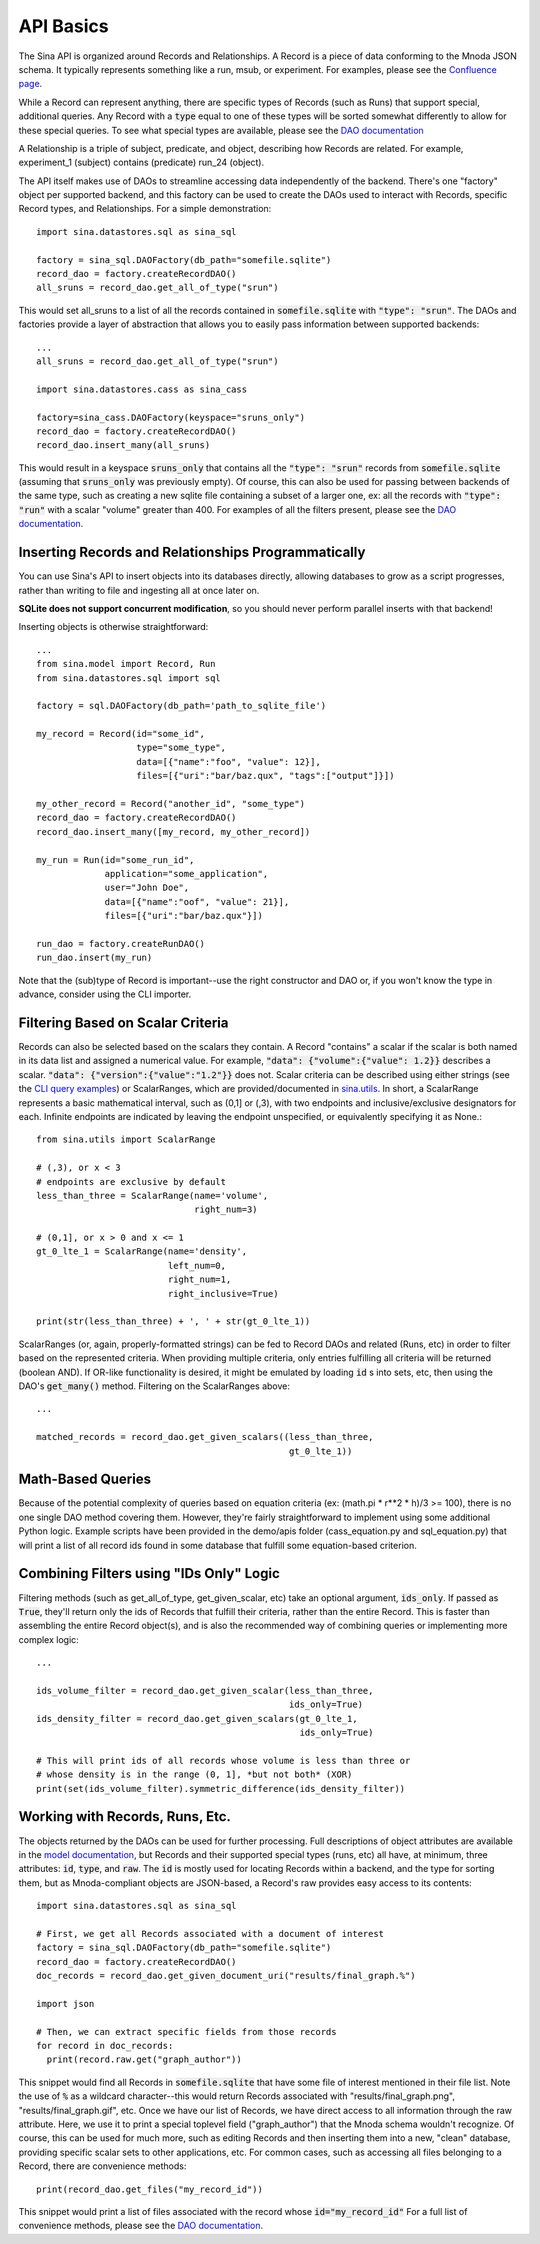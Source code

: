 API Basics
==========

The Sina API is organized around Records and Relationships. A Record is
a piece of data conforming to the Mnoda JSON schema. It typically represents
something like a run, msub, or experiment. For examples, please see the
`Confluence page <https://lc.llnl.gov/confluence/display/SIBO/Mnoda/>`_.

While a Record can represent anything, there are specific types of Records
(such as Runs) that support special, additional queries. Any Record with a
:code:`type` equal to one of these types will be sorted somewhat differently
to allow for these special queries. To see what special types are available, please see the
`DAO documentation <generated_docs/sina.dao.html>`__


A Relationship is a triple of subject, predicate, and object, describing how
Records are related. For example, experiment_1 (subject) contains (predicate) run_24 (object).


The API itself makes use of DAOs to streamline accessing data independently
of the backend. There's one "factory" object per supported backend, and this
factory can be used to create the DAOs used to interact with Records, specific
Record types, and Relationships. For a simple demonstration::

  import sina.datastores.sql as sina_sql

  factory = sina_sql.DAOFactory(db_path="somefile.sqlite")
  record_dao = factory.createRecordDAO()
  all_sruns = record_dao.get_all_of_type("srun")

This would set all_sruns to a list of all the records contained in
:code:`somefile.sqlite` with :code:`"type": "srun"`. The DAOs and factories
provide a layer of abstraction that allows you to easily pass information
between supported backends::

  ...
  all_sruns = record_dao.get_all_of_type("srun")

  import sina.datastores.cass as sina_cass

  factory=sina_cass.DAOFactory(keyspace="sruns_only")
  record_dao = factory.createRecordDAO()
  record_dao.insert_many(all_sruns)

This would result in a keyspace :code:`sruns_only` that contains all the :code:`"type": "srun"`
records from :code:`somefile.sqlite` (assuming that :code:`sruns_only` was previously
empty). Of course, this can also be used for passing between backends of
the same type, such as creating a new sqlite file containing a subset of a
larger one, ex: all the records with :code:`"type": "run"` with a scalar "volume" greater
than 400. For examples of all the filters present, please see the
`DAO documentation <generated_docs/sina.dao.html>`__.


Inserting Records and Relationships Programmatically
~~~~~~~~~~~~~~~~~~~~~~~~~~~~~~~~~~~~~~~~~~~~~~~~~~~~

You can use Sina's API to insert objects into its databases directly, allowing
databases to grow as a script progresses, rather than writing to file and
ingesting all at once later on.

**SQLite does not support concurrent modification**, so you should never
perform parallel inserts with that backend!

Inserting objects is otherwise straightforward::

  ...
  from sina.model import Record, Run
  from sina.datastores.sql import sql

  factory = sql.DAOFactory(db_path='path_to_sqlite_file')

  my_record = Record(id="some_id",
                     type="some_type",
                     data=[{"name":"foo", "value": 12}],
                     files=[{"uri":"bar/baz.qux", "tags":["output"]}])

  my_other_record = Record("another_id", "some_type")
  record_dao = factory.createRecordDAO()
  record_dao.insert_many([my_record, my_other_record])

  my_run = Run(id="some_run_id",
               application="some_application",
               user="John Doe",
               data=[{"name":"oof", "value": 21}],
               files=[{"uri":"bar/baz.qux"}])

  run_dao = factory.createRunDAO()
  run_dao.insert(my_run)

Note that the (sub)type of Record is important--use the right constructor and
DAO or, if you won't know the type in advance, consider using the CLI
importer.


Filtering Based on Scalar Criteria
~~~~~~~~~~~~~~~~~~~~~~~~~~~~~~~~~~

Records can also be selected based on the scalars they contain. A Record "contains"
a scalar if the scalar is both named in its data list and assigned a numerical value.
For example, :code:`"data": {"volume":{"value": 1.2}}` describes a scalar.
:code:`"data": {"version":{"value":"1.2"}}` does not. Scalar criteria can be 
described
using either strings (see the `CLI query examples <cli_examples.html#query>`__)
or ScalarRanges, which are provided/documented in
`sina.utils <generated_docs/sina.utils.html>`__. In short, a ScalarRange represents
a basic mathematical interval, such as (0,1] or (,3), with two endpoints and
inclusive/exclusive designators for each. Infinite endpoints are indicated by
leaving the endpoint unspecified, or equivalently specifying it as None.::

  from sina.utils import ScalarRange

  # (,3), or x < 3
  # endpoints are exclusive by default
  less_than_three = ScalarRange(name='volume',
                                right_num=3)

  # (0,1], or x > 0 and x <= 1
  gt_0_lte_1 = ScalarRange(name='density',
                           left_num=0,
                           right_num=1,
                           right_inclusive=True)

  print(str(less_than_three) + ', ' + str(gt_0_lte_1))

ScalarRanges (or, again, properly-formatted strings) can be fed to Record DAOs
and related (Runs, etc) in order to filter based on the represented criteria.
When providing multiple criteria, only entries fulfilling all criteria will be
returned (boolean AND). If OR-like functionality is desired, it might be
emulated by loading :code:`id` s into sets, etc, then using the DAO's
:code:`get_many()` method. Filtering on the ScalarRanges above::

  ...

  matched_records = record_dao.get_given_scalars((less_than_three,
                                                  gt_0_lte_1))


Math-Based Queries
~~~~~~~~~~~~~~~~~~

Because of the potential complexity of queries based on equation criteria
(ex: (math.pi * r**2 * h)/3 >= 100), there is no one single DAO
method covering them. However, they're fairly straightforward to implement
using some additional Python logic. Example scripts have been provided in the
demo/apis folder (cass_equation.py and sql_equation.py) that will print a
list of all record ids found in some database that fulfill some equation-based
criterion.


Combining Filters using "IDs Only" Logic
~~~~~~~~~~~~~~~~~~~~~~~~~~~~~~~~~~~~~~~~

Filtering methods (such as get_all_of_type, get_given_scalar, etc) take an
optional argument, :code:`ids_only`. If passed as :code:`True`, they'll return
only the ids of Records that fulfill their criteria, rather than the entire
Record. This is faster than assembling the entire Record object(s), and is also
the recommended way of combining queries or implementing more complex logic::

  ...

  ids_volume_filter = record_dao.get_given_scalar(less_than_three,
                                                  ids_only=True)
  ids_density_filter = record_dao.get_given_scalars(gt_0_lte_1,
                                                    ids_only=True)

  # This will print ids of all records whose volume is less than three or
  # whose density is in the range (0, 1], *but not both* (XOR)
  print(set(ids_volume_filter).symmetric_difference(ids_density_filter))


Working with Records, Runs, Etc.
~~~~~~~~~~~~~~~~~~~~~~~~~~~~~~~~

The objects returned by the DAOs can be used for further processing. Full
descriptions of object attributes are available in the
`model documentation <generated_docs/sina.model.html>`__, but Records and their
supported special types (runs, etc) all have, at minimum, three attributes:
:code:`id`, :code:`type`, and :code:`raw`. The :code:`id` is mostly used for
locating Records within a backend, and the type for sorting them, but as
Mnoda-compliant objects are JSON-based, a Record's raw provides easy access
to its contents::

  import sina.datastores.sql as sina_sql

  # First, we get all Records associated with a document of interest
  factory = sina_sql.DAOFactory(db_path="somefile.sqlite")
  record_dao = factory.createRecordDAO()
  doc_records = record_dao.get_given_document_uri("results/final_graph.%")

  import json

  # Then, we can extract specific fields from those records
  for record in doc_records:
    print(record.raw.get("graph_author"))

This snippet would find all Records in :code:`somefile.sqlite` that have some
file of interest mentioned in their file list. Note the use of :code:`%` as
a wildcard character--this would return Records associated with
"results/final_graph.png", "results/final_graph.gif", etc. Once we have our
list of Records, we have direct access to all information through the raw
attribute. Here, we use it to print a special toplevel field ("graph_author")
that the Mnoda schema wouldn't recognize. Of course, this can be used for much
more, such as editing Records and then inserting them into a new, "clean"
database, providing specific scalar sets to other applications, etc. For common
cases, such as accessing all files belonging to a Record, there are convenience
methods::

  print(record_dao.get_files("my_record_id"))

This snippet would print a list of files associated with the record whose
:code:`id="my_record_id"` For a full list of convenience methods,
please see the `DAO documentation <generated_docs/sina.dao.html>`__.
